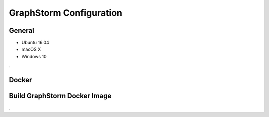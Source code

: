 .. _configurations:

GraphStorm Configuration
========================

General
-------------------

* Ubuntu 16.04
* macOS X
* Windows 10

.

Docker
-------------------


Build GraphStorm Docker Image
-----------------------------
.

